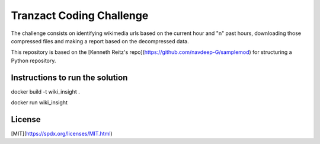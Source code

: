 Tranzact Coding Challenge
=============

The challenge consists on identifying wikimedia urls based on the current hour and "n" past hours, downloading those compressed files and making a report based on the decompressed data.

This repository is based on the [Kenneth Reitz's repo](https://github.com/navdeep-G/samplemod) for structuring a Python repository.

Instructions to run the solution
-------------

docker build -t wiki_insight .

docker run wiki_insight

License
-------------
[MIT](https://spdx.org/licenses/MIT.html)
